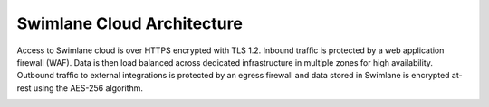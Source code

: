 Swimlane Cloud Architecture
===========================

Access to Swimlane cloud is over HTTPS encrypted with TLS 1.2. Inbound
traffic is protected by a web application firewall (WAF). Data is then
load balanced across dedicated infrastructure in multiple zones for high
availability. Outbound traffic to external integrations is protected by
an egress firewall and data stored in Swimlane is encrypted at-rest
using the AES-256 algorithm.

|image1|

.. |image1| image:: ../Resources/Images/Dedicated-Cloud-Architecture-Diagram-v2.png
